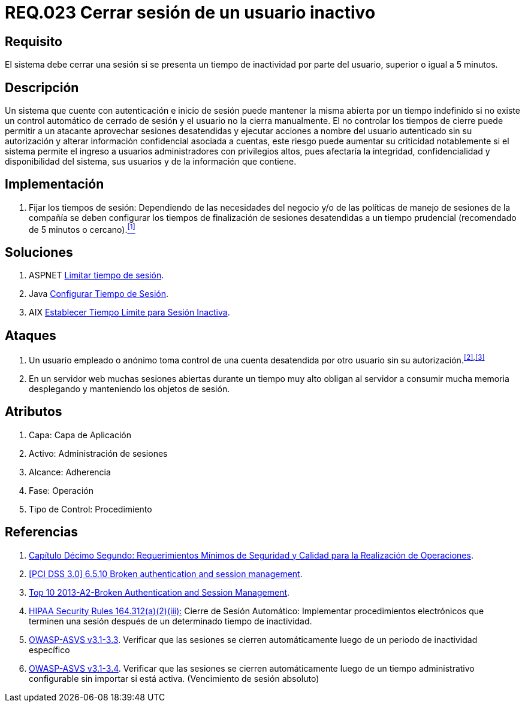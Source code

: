 :slug: rules/023/
:category: rules
:description: En el presente documento se detallan los requerimientos de seguridad relacionados a la gestión de sesiones de usuarios de un sistema, estableciendo los lineamientos para determinar cuándo es necesario cerrar una sesión si existe inactividad por parte del usuario durante cierto periodo de tiempo.
:keywords: Requerimiento, Seguridad, Sesión de usuario, Cerrar sesión, Inactividad, Periodo de tiempo.
:rules: yes

= REQ.023 Cerrar sesión de un usuario inactivo

== Requisito

El sistema debe cerrar una sesión
si se presenta un tiempo de inactividad por parte del usuario,
superior o igual a +5+ minutos.

== Descripción

Un sistema que cuente con autenticación e inicio de sesión
puede mantener la misma abierta por un tiempo indefinido
si no existe un control automático de cerrado de sesión
y el usuario no la cierra manualmente.
El no controlar los tiempos de cierre
puede permitir a un atacante
aprovechar sesiones desatendidas y ejecutar acciones
a nombre del usuario autenticado sin su autorización
y alterar información confidencial asociada a cuentas,
este riesgo puede aumentar su criticidad notablemente
si el sistema permite el ingreso a usuarios administradores
con privilegios altos, pues afectaría la integridad, confidencialidad
y disponibilidad del sistema, sus usuarios
y de la información que contiene.

== Implementación

. Fijar los tiempos de sesión:
Dependiendo de las necesidades del negocio
y/o de las políticas de manejo de sesiones de la compañía
se deben configurar los tiempos de finalización de sesiones desatendidas
a un tiempo prudencial (recomendado de +5+ minutos o cercano).<<r1,^[1]^>>

== Soluciones

. +ASPNET+ link:../../defends/aspnet/limitar-tiempo-sesion/[Limitar tiempo de sesión].
. +Java+ link:../../defends/java/configurar-tiempo-sesion/[Configurar Tiempo de Sesión].
. +AIX+ link:../../defends/aix/limitar-tiempo-sesion/[Establecer Tiempo Límite para Sesión Inactiva].

== Ataques

. Un usuario empleado o anónimo
toma control de una cuenta desatendida
por otro usuario sin su autorización.^<<r2,[2]>>,<<r3,[3]>>^

. En un servidor +web+ muchas sesiones abiertas durante un tiempo muy alto
obligan al servidor a consumir mucha memoria desplegando
y manteniendo los objetos de sesión.

== Atributos

. Capa: Capa de Aplicación
. Activo: Administración de sesiones
. Alcance: Adherencia
. Fase: Operación
. Tipo de Control: Procedimiento

== Referencias

. [[r1]] link:http://www.certicamara.com/download/correspondencia/20121005_Anexos_12_circular_042_de_2012.pdf[Capítulo Décimo Segundo: Requerimientos Mínimos de Seguridad y Calidad
para la Realización de Operaciones].

. [[r2]] link:https://pcinetwork.org/forum/index.php?threads/pci-dss-3-0-6-5-10-broken-authentication-and-session-management.667/[[PCI DSS 3.0\] 6.5.10 Broken authentication and session management].

. [[r3]] link:https://www.owasp.org/index.php/Top_10_2013-A2-Broken_Authentication_and_Session_Management[Top 10 2013-A2-Broken Authentication and Session Management].

. [[r4]] link:https://www.law.cornell.edu/cfr/text/45/164.312[+HIPAA Security Rules+ 164.312(a)(2)(iii):]
Cierre de Sesión Automático: Implementar procedimientos electrónicos
que terminen una sesión después de un determinado tiempo de inactividad.

. [[r5]] link:https://www.owasp.org/index.php/ASVS_V3_Session_Management[+OWASP-ASVS v3.1-3.3+].
Verificar que las sesiones se cierren automáticamente
luego de un periodo de inactividad específico

. [[r6]] link:https://www.owasp.org/index.php/ASVS_V3_Session_Management[+OWASP-ASVS v3.1-3.4+].
Verificar que las sesiones se cierren automáticamente
luego de un tiempo administrativo configurable
sin importar si está activa.
(Vencimiento de sesión absoluto)
